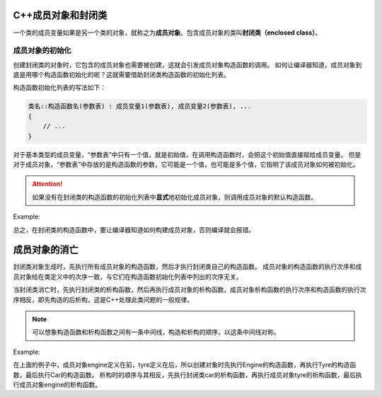 C++成员对象和封闭类
===================

一个类的成员变量如果是另一个类的对象，就称之为\ **成员对象**\ 。包含成员对象的类叫\ **封闭类（enclosed class）**\ 。


成员对象的初始化
----------------

创建封闭类的对象时，它包含的成员对象也需要被创建，这就会引发成员对象构造函数的调用。
如何让编译器知道，成员对象到底是用哪个构造函数初始化的呢？这就需要借助封闭类构造函数的初始化列表。

构造函数初始化列表的写法如下：

.. code-block:: text

    类名::构造函数名(参数表) : 成员变量1(参数表), 成员变量2(参数表), ...
    {
        // ...
    }

对于基本类型的成员变量，“参数表”中只有一个值，就是初始值，在调用构造函数时，会把这个初始值直接赋给成员变量。
但是对于成员对象，“参数表”中存放的是构造函数的参数，它可能是一个值，也可能是多个值，它指明了该成员对象如何被初始化。

.. attention::

    如果没有在封闭类的构造函数的初始化列表中\ **显式**\ 地初始化成员对象，则调用成员对象的默认构造函数。

Example:

.. code-block:: cpp
    :emphasize-lines: 55
    
    #include <iostream>

    using namespace std;

    class Tyre
    {
    public:
        Tyre(int radius, int width);
        void show() const;

    private:
        int m_radius;
        int m_width;
    };

    Tyre::Tyre(int radius, int width) : m_radius(radius), m_width(width)
    {}

    void Tyre::show() const
    {
        cout << "radius: " << m_radius << ", width: " << m_width << endl;
    }

    class Engine
    {
    public:
        Engine(float displacement = 2.0);
        void show() const;

    private:
        float m_displacement;
    };

    Engine::Engine(float displacement) : m_displacement(displacement)
    {}

    void Engine::show() const
    {
        cout << "displacement: " << m_displacement << endl;
    }

    class Car
    {
    public:
        Car(int price, int radius, int width);
        void show() const;

    private:
        int m_price;
        Tyre tyre;
        Engine engine;
    };

    // 在封闭类的构造函数中，指定如何初始化成员对象
    Car::Car(int price, int radius, int width) : m_price(price), tyre(radius, width)
    {}

    void Car::show() const
    {
        cout << "price: " << m_price << endl;
        tyre.show();
        engine.show();
    }

    int main()
    {
        Car car(200000, 19, 245);
        car.show();

        return 0;
    }

    // 运行结果:
    // price: 200000
    // radius: 19, width: 245
    // displacement: 2
    
总之，在封闭类的构造函数中，要让编译器知道如何构建成员对象，否则编译就会报错。


成员对象的消亡
==============

封闭类对象生成时，先执行所有成员对象的构造函数，然后才执行封闭类自己的构造函数。
成员对象的构造函数的执行次序和成员对象给在类定义中的次序一致，与它们在构造函数初始化列表中列出的次序无关。

当封闭类消亡时，先执行封闭类的析构函数，然后再执行成员对象的析构函数，成员对象析构函数的执行次序和构造函数的执行次序相反，即先构造的后析构，这是C++处理此类问题的一般规律。

.. note::

    可以想象构造函数和析构函数之间有一条中间线，构造和析构的顺序，以这条中间线对称。

Example:

.. code-block:: cpp
    :emphasize-lines: 27, 28

    #include <iostream>

    using namespace std;

    class Tyre
    {
    public:
        Tyre() {cout << "Tyre constructor" << endl;}
        ~Tyre() {cout << "Tyre destructor" << endl;}
    };

    class Engine
    {
    public:
        Engine() {cout << "Engine constructor" << endl;}
        ~Engine() {cout << "Engine destructor" << endl;}
    };

    class Car
    {
    public:
        Car() {cout << "Car constructor" << endl;}
        ~Car() {cout << "Car destructor" << endl;}

    private:
        // 在类中的定义顺序，决定了构造时的初始化顺序
        Engine engine;
        Tyre tyre;
    };

    int main()
    {
        Car car;

        return 0;
    }

    // 运行结果:
    // Engine constructor
    // Tyre constructor
    // Car constructor
    // Car destructor
    // Trye destructor
    // Engine destructor

在上面的例子中，成员对象engine定义在前，tyre定义在后，所以创建对象时先执行Engine的构造函数，再执行Tyre的构造函数，最后执行Car的构造函数。
析构时的顺序与其相反，先执行封闭类car的析构函数，再执行成员对象tyre的析构函数，最后执行成员对象engine的析构函数。


